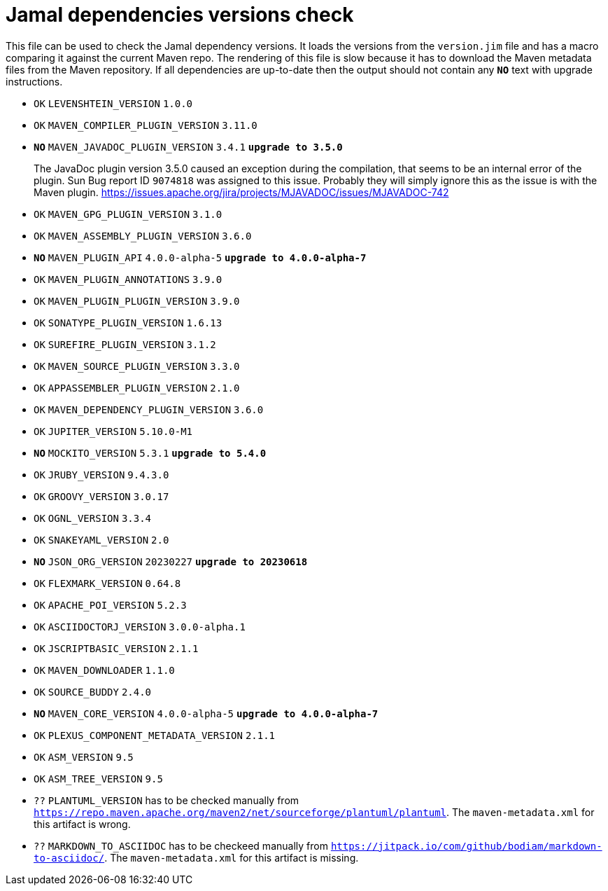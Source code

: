 = Jamal dependencies versions check

This file can be used to check the Jamal dependency versions.
It loads the versions from the `version.jim` file and has a macro comparing it against the current Maven repo.
The rendering of this file is slow because it has to download the Maven metadata files from the Maven repository.
If all dependencies are up-to-date then the output should not contain any `*[red]#NO#*` text with upgrade instructions.




* `OK`  `LEVENSHTEIN_VERSION` `1.0.0` 

* `OK`  `MAVEN_COMPILER_PLUGIN_VERSION` `3.11.0` 

* `*[red]#NO#*`  `MAVEN_JAVADOC_PLUGIN_VERSION` `3.4.1` `*[red]#upgrade to 3.5.0#*`
+
The JavaDoc plugin version 3.5.0 caused an exception during the compilation, that seems to be an internal error of the plugin.
Sun Bug report ID `9074818` was assigned to this issue.
Probably they will simply ignore this as the issue is with the Maven plugin.
https://issues.apache.org/jira/projects/MJAVADOC/issues/MJAVADOC-742

* `OK`  `MAVEN_GPG_PLUGIN_VERSION` `3.1.0` 

* `OK`  `MAVEN_ASSEMBLY_PLUGIN_VERSION` `3.6.0` 

* `*[red]#NO#*`  `MAVEN_PLUGIN_API` `4.0.0-alpha-5` `*[red]#upgrade to 4.0.0-alpha-7#*`

* `OK`  `MAVEN_PLUGIN_ANNOTATIONS` `3.9.0` 

* `OK`  `MAVEN_PLUGIN_PLUGIN_VERSION` `3.9.0` 

* `OK`  `SONATYPE_PLUGIN_VERSION` `1.6.13` 

* `OK`  `SUREFIRE_PLUGIN_VERSION` `3.1.2` 

* `OK`  `MAVEN_SOURCE_PLUGIN_VERSION` `3.3.0` 

* `OK`  `APPASSEMBLER_PLUGIN_VERSION` `2.1.0` 

* `OK`  `MAVEN_DEPENDENCY_PLUGIN_VERSION` `3.6.0` 

* `OK`  `JUPITER_VERSION` `5.10.0-M1` 

* `*[red]#NO#*`  `MOCKITO_VERSION` `5.3.1` `*[red]#upgrade to 5.4.0#*`

* `OK`  `JRUBY_VERSION` `9.4.3.0` 

* `OK`  `GROOVY_VERSION` `3.0.17` 

* `OK`  `OGNL_VERSION` `3.3.4` 

* `OK`  `SNAKEYAML_VERSION` `2.0` 

* `*[red]#NO#*`  `JSON_ORG_VERSION` `20230227` `*[red]#upgrade to 20230618#*`

* `OK`  `FLEXMARK_VERSION` `0.64.8` 

* `OK`  `APACHE_POI_VERSION` `5.2.3` 

* `OK`  `ASCIIDOCTORJ_VERSION` `3.0.0-alpha.1` 

* `OK`  `JSCRIPTBASIC_VERSION` `2.1.1` 

* `OK`  `MAVEN_DOWNLOADER` `1.1.0` 

* `OK`  `SOURCE_BUDDY` `2.4.0` 

* `*[red]#NO#*`  `MAVEN_CORE_VERSION` `4.0.0-alpha-5` `*[red]#upgrade to 4.0.0-alpha-7#*`

* `OK`  `PLEXUS_COMPONENT_METADATA_VERSION` `2.1.1` 

* `OK`  `ASM_VERSION` `9.5` 

* `OK`  `ASM_TREE_VERSION` `9.5` 

* `??` `PLANTUML_VERSION` has to be checked manually from link:https://repo.maven.apache.org/maven2/net/sourceforge/plantuml/plantuml[`https://repo.maven.apache.org/maven2/net/sourceforge/plantuml/plantuml`].
The `maven-metadata.xml` for this artifact is wrong.

* `??` `MARKDOWN_TO_ASCIIDOC` has to be checkeed manually from link:https://jitpack.io/com/github/bodiam/markdown-to-asciidoc/[`https://jitpack.io/com/github/bodiam/markdown-to-asciidoc/`].
The `maven-metadata.xml` for this artifact is missing.
